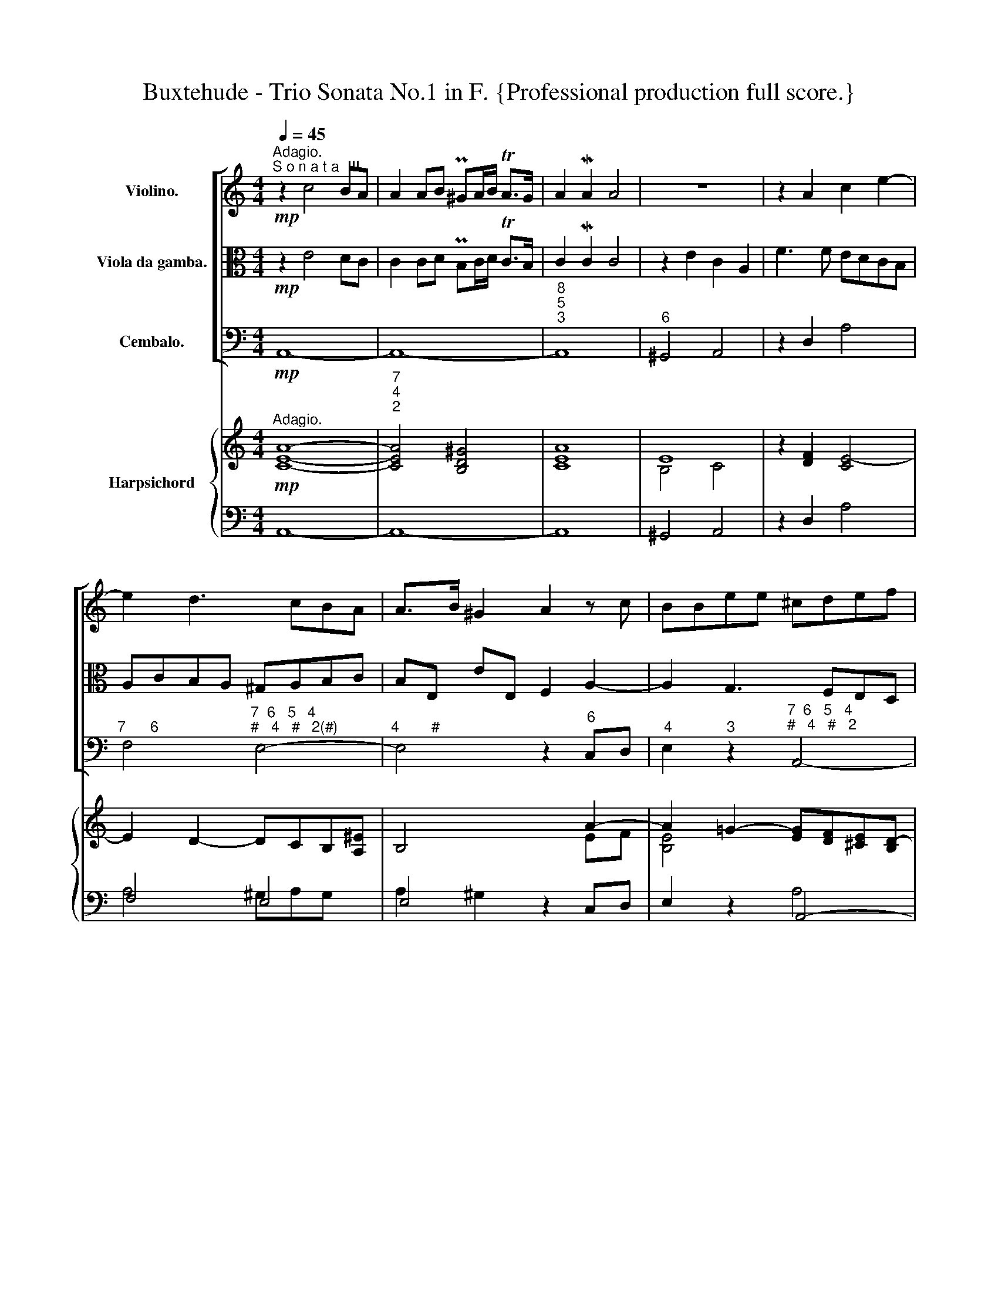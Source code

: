 X:1
T:Buxtehude - Trio Sonata No.1 in F. {Professional production full score.}
%%score [ 1 2 3 ] { ( 4 6 8 ) | ( 5 7 ) }
L:1/8
Q:1/4=45
M:4/4
K:C
V:1 treble nm="Violino."
V:2 alto nm="Viola da gamba."
V:3 bass nm="Cembalo."
V:4 treble nm="Harpsichord"
V:6 treble 
V:8 treble 
V:5 bass 
V:7 bass 
V:1
"^Adagio.""^S o n a t a  III."!mp! z2 c4 BA | A2 AB P^GA/B/ TA>G | A2 MA2 A4 | z8 | z2 A2 c2 e2- | %5
 e2 d3 cBA | A>B ^G2 A2 z c | BBee ^cdef | eAag fe d2- | decc BcBA | AG G3 G^FE | ^D2 EB ABAG | %12
 GA ^FE F3 F | E2 e2 c2 A2 | f3 f edcB | AcBA ^GABc | BE e2 f2 a2- | a2 g3 fed | d>e M^c2 d2 z f | %19
 M^G2 A4 G^F | ^GB MA>G !fermata!A4 ||!f!"^Allegro." z[Q:1/4=110] aaa/^g/ a/A/a/g/ a/A/a/g/ | %22
 a/A/c/d/ e/f/d/e/ c/d/c/B/ c/d/e/f/ | g/f/e/f/ g/a/g/e/ f/e/d/e/ f/g/f/d/ | %24
 e/c'/e/c'/ d/b/c/a/ B/g/A/^f/ G/e/^F/^d/ | e/E/ z z g/^f/ gg/b/ gg/f/ | %26
 gb/a/ gc' b/c'/b/a/ b3/2a/4g/4 | ^fg/a/ b/c'/b/g/ ef/g/ a/b/a/f/ | %28
 d/e/c/d/ B/c/A/B/ c/e/f/d/ e/f/d/e/ | c/f/e/d/ e/g/c/d/ e/A/e/G/ A/a/d/f/ | ec z2 z4 | %31
 z/ d/e/f/ g/a/g/e/ cd/e/ f/g/f/d/ | B/G/B/c/ d/e/c/d/ B z z2 | z eee/^d/ e/E/e/d/ e/E/e/d/ | %34
 e/E/G/A/ B/c/A/B/ G/A/G/^F/ G/A/B/c/ | d/c/B/c/ d/e/d/B/ c/B/A/B/ c/d/c/A/ | %36
 B/g/A/f/ G/e/F/d/ E/c/D/B/ C/A/B,/^G/ | A/A,/ z z c/B/ cc/e/ cc/B/ | %38
 ce/d/ cf e/f/e/d/ e3/2d/4c/4 | Bc/d/ e/f/e/c/ AB/c/ d/e/d/B/ | %40
 G/A/G/A/ ^F/G/E/F/ G/B/c/A/ B/c/A/B/ | G/b/g/a/ b/a/g/b/ e2 z2 | z/ g/e/f/ g/f/e/g/ c2 z2 | %43
 z/ e/c/d/ e/d/c/e/ A2 z2 | z/ c'/a/_b/ c'/b/a/c'/ fg/a/ Me>d | c2 z e/d/ ee/g/ ee/d/ | ec z2 z4 | %47
 z ggg/^f/ g/G/g/f/ g/G/g/f/ | g/G/B/c/ d/e/c/d/ B/d/B/c/ d/c/B/d/ | %49
 G/B/G/A/ B/A/G/B/ E/g/e/f/ g/f/e/g/ | c/e/c/d/ e/d/c/e/ A2 z2 | z aaa/^g/ a/A/a/g/ a/A/a/g/ | %52
 a/A/c/d/ e/f/d/e/ c/d/c/B/ c/d/e/f/ | g/f/e/f/ g/a/g/e/ f/e/d/e/ f/g/f/d/ | %54
 e/c'/e/c'/ d/b/c/a/ B/g/A/^f/ G/e/^F/^d/ | e/E/ z z G/^F/ GG/B/ GG/F/ | %56
 GB/A/ Gc B/d/B/c/ d/c/B/d/ | G/g/e/f/ g/f/e/g/ c/e/c/d/ e/d/c/e/ | %58
 A/c'/a/_b/ c'/b/a/c'/ f/g/f/e/ d/e/d/c/ | B/c/d/e/ c/e/d/c/ Mc3 B/A/ | A2 z c/B/ cc/e/ cc/B/ | %61
 ce/d/ cf ec/B/ Ad | c^G AB[Q:1/4=100] cB/A/[Q:1/4=90] A>G | !breath!!fermata!A8[Q:1/4=40] || %64
[Q:1/4=40]!mp!"^Lento." z AcA d2 Pef | c3 d (_BA) (Bc) | A6 PA2 | (dc_BA) (GE)[Q:1/4=35] z c | %68
 TG3 A/_B/ A2 z a | g2 z2 z edc | dBef dc d2- | decB c4 | cedc BG c2- | c2 MB2 c4 | z AcA d2 Pef | %75
 c3 d (_BA) (Bc) | A6 d2- | d2 c4 _B2- | B2 A4 G2- | G2 Ff (Med) c2- | cBcd edTc>[Q:1/4=80]B || %81
[M:3/4][Q:1/4=160]!f!"^Vivace." cdcB A2 | c2 MB3 A | ^G2 E2 z2 | z aec Aa | gfgaga | fefgfg | %87
 efefef | dcdede | cdcdcd | BABcBc | Aaefga | g2 z2 c'2- | c'3 c' Pb2- | b3 b Pa2- | a3 a Pg2- | %96
 g3 g P^f2- | f3 ^f e2- | e3 e M^d2 | e4 z2 | cdefec | g4 z2 | efgage | a4 z2 | z gdB Gg | fefgfg | %106
 edefef | dedede | cBcdcd | BcBcBc | AGABAB | GgdBGg | f3 d f2 | eaec Aa | g3 e g2- | gafagf | %116
 e2 z2 a2- | a3 a g2- | g3 g f2- | f3 f e2- | e3 e d2- | d3 d c2- | c3 c MB2 | c4 z2 | ABcdcA | %125
 d4 z2 | BcdedB | e4 z2 | cdefec | g2 ^f3 e | ^d2 B2 z2 | z eBGEe | dcdede | cBcdcd | BcBcBc | %135
 AGABAB | GAGAGA | ^FEFGFG | EeBcde | c2 z2 f2- | f3 f e2- | e3 e d2- | d3 d c2- | c3 c B2- | %144
 B3 B A2- | A3 A M^G2 | A3 B Pc2 | B2 MB3 A | AaecAa | g2 z2 z2 | z gdBGg | e2 z2 z2 | z eBGEe | %153
 c2 z2 z2 | z cGECc | BbgdBb | egag M^f2 | gGBcde | cBAcBA | B3 G B2 | c2 z2 d2 | GcGECc | %162
 _BABcBc | A3 F A2 | G4 z2 | z gdBGg | fefgfg | e3 c e2 | f2 z2 g2 | c3 cde | fgfedc | BeB^GEe | %172
 dcdede | c3 A c2 | B2 E2 e2- | e2 d2 a2 | g2 c2 g2 | f2 B2 f2 | e2 A2 e2 | d2 ^G2 Md2 | caecAa | %181
 gfgaga | fefgfg | efefef | dcdede | c2 cBcd |[Q:1/4=100] e3 A[Q:1/4=80] MB2 | %187
 !breath!!fermata!^G6 ||[M:4/4]"^Largo."[Q:1/4=40] z8 | z4 z2!mp! ee | (^dd=dd) (^cc=cc) | %191
 (BBB^c) (^AABB) | (^AA=AA) (^GG=GG) | ^FFBB EEAA | (^DDEE) (EE^FF) | (GG^GG) (_AA=AA) | %196
 AA[Q:1/4=35]BB[Q:1/4=30] cd/e/ Td>c | !fermata!B8 ||"^Presto."[Q:1/4=110]!f! z4 z G c/d/B/c/ | %199
 AGAc BcdB | egfe dc f/g/e/f/ | dcdf Me>f ge | a_bag fed>c | B2 z c B2 z c | B2 z e fede | %205
 fede fdMc>B | A/a/g/f/ e/a/g/a/ fgaf | d/g/f/e/ d/g/f/g/ ef ge | c/a/g/a/ f/g/e/f/ d/D/E/F/ GF | %209
 E/g/f/g/ e/f/d/e/ c/c'/b/c'/ a/b/g/a/ | ^f z z2 z d g/a/f/g/ | edeg ^fgaf | b z z2 z G c/d/B/c/ | %213
 A/d/c/B/ A/d/c/d/ BcdB | e/g/f/g/ e/f/d/e/ c/d/B/c/ A/B/c | ^F2 z G F2 z G | ^F2 z B cBAB | %217
 cBAB cA MG>^F | E/e/d/c/ B/e/d/e/ cdec | A/d/c/B/ A/d/c/d/ Bc dB | G/e/d/e/ c/d/B/c/ A/A/B/c/ dc | %221
 Bd g/a/f/g/ e/f/d/e/ c/d/B/c/ | A/B/G/A/ B/c/A/B/ G/g/=f/e/ d/g/f/g/ | e z z2 z c f/g/e/f/ | %224
 d2 z e d2 z e | d2 z e dcBc | dcBc cc Mc>B | c/c'/_b/a/ g/c'/b/c'/ ab c'b | %228
 a/c'/_b/c'/ a/b/g/a/ f/g/e/f/ d/e/f | B2 z c B2 z c | B2 z e fede | fede fdMc>B | %232
 A/a/g/f/ e/g/f/e/ f/d/c/B/ A/c/B/A/ | ^G z z2 A z z2 | B z z2 c z z e | ^GE e/e/c/c/ BG e/e/c/c/ | %236
 B^G A/A/c/c/ B/B/d/d/ c/c/e/e/ | ^G/G/B/B/ E/E/e/e/ cd ec | Bc BA dc ed | %239
[Q:1/4=100] c/d/B/c/[Q:1/4=90] d/e/c/d/ BB[Q:1/4=80] MB>A || %240
[Q:1/4=40]"^Lento." A2 z a"_dim." ^g2 =g2 | ^f2 =f2 e2 _e2- | e2 =d4 c2- | c2 _B4 A2 | %244
 P^G2 A2-[Q:1/4=30] A2 M^G2 |!mp! !fermata!A8 |] %246
V:2
!mp! z2 E4 DC | C2 CD PB,C/D/ TC>B, | C2 MC2 C4 | z2 E2 C2 A,2 | F3 F EDCB, | A,CB,A, ^G,A,B,C | %6
 B,E, EE, F,2 A,2- | A,2 G,3 F,E,D, | D,>E, M^C,2 D,2 z F, | E,E,A,A, ^G,A,B,C | B,E, ED CB, A,2- | %11
 A,B, G,G ^FGFE | E^F ^D^C D3 D | E4 z4 | z2 A,2 C2 E2- | E2 D3 CB,A, | A,>B, M^G,2 A,2 z C | %17
 B,B,EE ^CDEF | EA, AG FE D2- | DECC C2 B,A, | B,D ^C>B, !breath!!fermata!A,4 ||!f! z8 | z8 | z8 | %24
 z8 |!f! z EEE/^D/ E/E,/E/D/ E/E,/E/D/ | E/E,/G,/A,/ B,/C/A,/B,/ G,/A,/G,/^F,/ G,/A,/B,/C/ | %27
 D/C/B,/C/ D/E/D/B,/ C/B,/A,/B,/ C/D/C/A,/ | %28
 B,/G/A,/F/ G,/E/F,/D/[K:bass] E,/C/D,/B,/ C,/A,/B,,/^G,/ | %29
 A,/A,,/ z[K:alto] z C/B,/ CC/E/ CC/B,/ | CE/D/ CF E/F/E/D/ E3/2D/4C/4 | %31
 B,C/D/ E/F/E/C/ A,B,/C/ D/E/D/B,/ | G,/B,/G,/A,/ ^F,/G,/E,/F,/ G,/B,/C/A,/ B,/C/A,/B,/ | %33
 G,E, z G/^F/ GG/B/ GG/F/ | GB/A/ Gc B/c/B/A/ BA/G/ | ^FG/A/ B/c/B/G/ EF/G/ A/B/A/F/ | %36
 D/E/C/D/ B,/C/A,/B,/ C/[K:bass] E,/F,/D,/ E,/C,/D,/E,/ | %37
 A,,A, A,A,/^G,/ A,/A,,/A,/G,/ A,/A,,/A,/G,/ | %38
 A,/A,,/C,/D,/ E,/F,/D,/E,/ C,/D,/C,/B,,/ C,/D,/E,/F,/ | %39
 G,/F,/E,/F,/ G,/A,/G,/E,/ F,/E,/D,/E,/ F,/G,/F,/D,/ | %40
 E,/C/E,/C/ D,/B,/C,/A,/ B,,/G,/A,,/^F,/ G,,/E,/^F,,/^D,/ | %41
 E,/E,,/ z z2 z/ G,/E,/F,/ G,/F,/E,/G,/ | C,2 z2 z/ E,/C,/D,/ E,/D,/C,/E,/ | %43
 A,,2 z2 z/ C,/A,,/_B,,/ C,/B,,/A,,/C,/ | F,,/A,/F,/G,/ A,/G,/F,/A,/ D,E,/F,/ G,G,, | %45
 C,CCC/B,/ C/C,/C/B,/ C/C,/C/B,/ | C/C,/E,/F,/ G,/A,/F,/G,/ E,/F,/E,/D,/ E,/C,/B,,/A,,/ | %47
 G,,2 z B,/A,/ B,B,/D/ B,B,/A,/ | B,G, ^F,D, G,G,,/A,,/ B,,/A,,/G,,/B,,/ | %49
 E,,2 z2 z/ E,/C,/D,/ E,/D,/C,/E,/ | A,,2 z2[K:alto] z/ C/A,/_B,/ C/B,/A,/C/ | %51
 F,F,/G,/ A,C/B,/ CC/E/ CC/B,/ | CE/D/ CF E/F/E/D/ E3/2D/4C/4 | B,C/D/ E/F/E/C/ A,B,/C/ D/E/D/B,/ | %54
 G,G/A/ B/G/E/^F/ G/[K:bass]B,/C/A,/ B,B,, | z E,E,E,/^D,/ E,/E,,/E,/D,/ E,/E,,/E,/D,/ | %56
 E,/E,,/G,,/A,,/ B,,/C,/A,,/B,,/ G,,2 z2 | z/ E,/C,/D,/ E,/D,/C,/E,/ A,,2 z2 | %58
 z/ A,/F,/G,/ A,/G,/F,/A,/ D,/E,/D,/C,/ B,,/C,/B,,/A,,/ | ^G,,>G,, A,,/C,/F,,/A,,/ E,,D,, E,,2 | %60
 A,,A, A,A,/^G,/ A,/A,,/A,/G,/ A,/A,,/A,/G,/ | %61
 A,/A,,/C,/D,/ E,/F,/D,/E,/ C,/D,/E,/C,/ F,/E,/F,/D,/ | E,[K:alto]E/D/ CF ED/C/ B,>B, | %63
{!fermata!x} .!fermata!A,8 ||!mp! z4 z AGF | GEA_B (GF) G2- | GGMFE F4 | FAGF EC F2- | F2 PE2 F4 | %69
 z E GE A2 PBc | G3 A FEFG | E6 ME2 | (AG)(FE) DB, z G | TD3 E/F/ EE,G,E, | A,4 z AGF | %75
 GEA_B GF G2- | GGMFE F3 F | E2 _E2 D3 D | ^C2 =C2 B,2 _B,2 | A,2 D2 ^G,2 A,2- | %80
 A,^G,A,B, CB,TA,>^G, ||[M:3/4]!f! A,2 z2 z2 |[K:bass] A,2 D,3 F, | E,3 D,C,B,, | A,,4 z2 | %85
[K:alto] z6 | z6 | z6 | z6 | z6 | z6 | z6 | z EB,G,E,E | DCDEDE | CB,CDCD | B,CB,CB,C | %96
 A,G,A,B,A,B, | G,A,G,A,G,A, | ^F,E,F,G,F,G, | E,^F,G,A,G,E, | A,4 z2 | G,A,B,CB,G, | C4 z2 | %103
 A,B,CDCA, | B,2 z2 E2- | E3 E D2- | D3 D C2- | C3 C B,2- | B,3 B, A,2- | A,3 A, G,2- | %110
 G,3 G, ^F,2 | G,4 z2 | z DA,F,D,D | C3 A, C2 | B,EB,G,E,E- | EF D4 |[K:bass] z CG,E,C,C | %117
 _B,A,B,CB,C | A,G,A,_B,A,B, | G,A,G,A,G,A, | F,E,F,G,F,G, | E,F,E,F,E,F, | D,C,D,E,D,E, | %123
 C,D,E,F,E,C, | F,4 z2 | D,E,F,G,F,D, | G,4 z2 | E,F,G,A,G,E, | A,4 z2 |[K:alto] E2 A,3 C | %130
 B,3 A,G,^F, | E,2 z2 c2- | c3 c B2- | B3 B A2- | A3 A G2- | G3 G ^F2- | F3 ^F E2- | E3 E M^D2 | %138
 E4 z2 |[K:bass] z A,E,C,A,,A, | G,F,G,A,G,A, | F,E,F,G,F,G, | E,F,E,F,E,F, | D,C,D,E,D,E, | %144
 C,D,C,D,C,D, | B,,A,,B,,C,B,,C, | A,,B,,C,D,E,A,, | D,F,E,D, E,E,, | A,,4 z2 | z EB,G,E,E | %150
 D2 z2 z2 | z CG,E,C,C | B,2 z2 z2 | z A,E,C,A,,A, | G,2 z2 z2 | z G,D,B,,G,,G, | %156
 C,2[K:alto] EDCD | B,2 G,A,B,C | A,G, MG,3 ^F, | G,GDB,G,G | FEFGFG | E3 C E2 | F2 z2 G2 | %163
 CFCA,F,F | EDEFEF | D3 D B,2 | C2 z2 D2 | G,[K:bass] CG,E,C,C | _B,A,B,CB,C | A,_B,A,G,F,E, | %170
 D,E,D,C,B,,A,, | E,6 | z6 |[K:alto] z AECA,A | GFGAGA | FEFGFG | EFEFEF | DCDEDE | CDCDCD | %179
 B,A,B,CB,C | A,2 z2 F2- | F3 F E2- | E3 E D2- | D3 D C2- | C3 C B,2- | B,2 A,^G,A,B, | C2 MD3 D | %187
 !fermata!E6 ||[M:4/4] z4 z2!mp! BB | _BBAA ^GG=GG | !^!^F8- | F(^FEE) (EE^DD) | (EE^FF) (B,B,EE) | %193
 (^DD=DD) (^CC=CC) | (B,B,B,B,) (CC^CC) | (DDDD) (_EE=EE) | (^FFPGG) AB/c/ MA2 | !fermata!G8 || %198
!f! z D G/A/F/G/ EDEG | ^FGMG>F G2 z2 | z G, C/D/_B,/C/ A,G,A,C | B,CTC>B, CC/D/ MC>_B, | %202
 A, z z C DC=B,>A, | ^G,2 z A, G,2 z A, | ^G,2 z C B,G,A,C | B,^G,A,A, A,A,MA,>G, | %206
 A, z z2 z/ D/C/_B,/ A,/D/C/D/ | B,CDB, G,/C/_B,/A,/ G,/C/B,/C/ | A,2 B,C B,2 B,/G,/A,/B,/ | %209
 C z z2 z/ E/D/E/ C/D/B,/C/ | A,A, D/E/C/D/ B,A,B,D | ^CDMD>C D2 z2 | z D G/A/F/G/ EDEG | %213
 ^FGAF z/ G/F/E/ D/G/F/G/ | E z z G AG ^F>E | ^D2 z E D2 z E | ^D2 z G ^FDEG | ^F^DEE EEME>D | %218
 E2 z2 z/ A/G/F/ E/A/G/A/ | ^FG AF D/G/=F/E/ D/G/F/G/ | E2 ^FG F2- F/D/E/F/ | %221
 G/[K:bass]G,/F,/G,/ E,/F,/D,/E,/ C,/D,/B,,/C,/ A,,/B,,/G,, | D,E, C,D, G,, z z2 | %223
[K:alto] z G, C/D/_B,/C/ A,G, A,C | B,2 z C B,2 z C | B,2 z G AGFG | AGFG AF E>D | %227
 EF GE C/F/E/D/ C/D/E/E/ | F2 z C DC B,>A, | ^G,2 z A, G,2 z A, | ^G,2 z C B,G, A,C | %231
 B,^G,A,A, A,A,MA,>G, |[K:bass] A,/A,,/B,, C,A,, D,E, F,D, | %233
 E,/E/D/C/ B,/D/C/B,/ C/D/C/B,/ A,/C/B,/A,/ | ^G,/A,/B,/C/ B,/D/C/B,/ A,/A,/=G,/F,/ E,/D,/C,/A,,/ | %235
 E,2 z A,, E,2 z A,, | E,E CA, ^G,E, A,C, | E,D, C,^G,, A,,/A,/=G,/F,/ E,/A,/G,/A,/ | %238
 F,/G,/E,/F,/ D,/E,/C,/D,/ B,,/C,/A,,/B,,/ G,,/A,,/F,,/G,,/ | E,,[K:alto] ^G AA AA MA>^G || %240
 A2 z2 z4 | z8 | z2"_dim." A2 ^G2 P=G2 | ^F2 P=F2 E4 | D2 C2 B,4 |!mp! !fermata!^C8 |] %246
V:3
!mp! A,,8- |"_7\n4\n2" A,,8- |"^8\n5\n3" A,,8 |"^6" ^G,,4 A,,4 | z2 D,2 A,4 | %5
"^7      6" F,4"^7  6   5   4\n#   4   #   2(#)" E,4- |"^4        #" E,4 z2"^6" C,D, | %7
"^4" E,2"^3" z2"^7  6   5   4\n#   4   #   2" A,,4- |"^4         #" A,,4 z2"^6  5" B,,2 | %9
"^9      8\n       6" C,3 D,"^5  6   5   4\n#   4       2#" E,4 | %10
"^4" E,2"^3" E,,2"^7" A,,2"^6#" C,2 | %11
"^7#      6      5   6  (5)   6\n        4      (7)  4  (7)   4" B,,8- | %12
"^6      5\n4      #" B,,6 A,,2 | ^G,,4 A,,4 |[K:alto] z2"^6" A,2"^6" C2"^6 5" E2- | %15
"^6\n4" E2"^6  5" D2-"^4#\n2" D"^(6)"C"^6#"B,A,- |"^2" A,2"^8" ^G,2"^6" A,3"^6" C | %17
"^7" B,2 E2"^6\n5" ^C3 D |[K:bass]"^4" A,2"^#" A,,2 z2 D,2 | %19
"^#6" B,,2 A,,2"^6   5   4\n4   3   2#\n     #" E,4 |"^5\n#" E,4"^#" !fermata!A,,4 ||!f! z8 | %22
 z A,/B,/"^6" C"^6#"B, A,A,, A,G,/F,/ |"^6" E,C,"^6" E,2"^7" D,2-"^6" D,G, | %24
 C,2 G,,A,, E,"^6#"A,"^6\n4" B,"^5#\n#"B,, | E, z E,, z E, z E,, z | %26
 E,"^6"G,"^6"B,"^6#"A,"^6" G,>^F, G,>A, | B, z z G, A, z z ^F, | %28
 G,"^6"A,"^6"G,"^6"F,"^6" E,"^6"D,"^6"C,"^6#"B,, | A,,B,,C,A,, z"^6" E,,"^5"F,,G,, | %30
 C,,C,/B,,/ A,,D, C,C/B,/ C^F, | G, z"^6" E, z F, z"^6" D, z | E, z"^6" ^F, z G,A, G,F, | %33
 E, z C, z"^6" G,, z"^4    #" B,, z | E,, z z A,, E,E,,- E,,/^F,,/"^6"G,,/A,,/ | %35
 B,, z G,, z A,, z"^5" ^F,, z | G,, z z2 z4 | A,, z A, z A,, z A, z | %38
 A,,"^6"C,"^6" E,"^6"D, C,>B,, C,>D, | E, z z C, D, z z"^5" B,, | %40
 C,"^6"E,"^6\n#" D,"^6"C,"^6" B,,"^6#"A,,"^6" G,,"^6#"^F,, | E,,2 z2 z E,E,C, | C2 z2 z C,C,A,, | %43
 A,2 z2 z"^(6)" A,,A,,F,, | F,>G, A,F, D,"^6"E,/F,/"^6\n4" G,"^5\n3"G,, | %45
 C, z A,, z"^6" E,, z"^6    5\n4    3" G,, z | C,,C,/D,/"^6" E,"^6#"D, C,C,, C,B,,/A,,/ | %47
 G,, z G, z G,, z G, z | G,,G,"^6" ^F,D, G,G,,"^6" B,,G,, | E,,E, G,E, C,C, E,C, | %50
 A,,A, CA, F,F, A,F, | D, z F, z"^(6)" C, z"^4" E,"^#" z | A,, z z D, A,A,,3/2 B,,/C,/D,/ | %53
 E,2 z C, D,2 z"^5" B,, | C,2 G,,A,, E,"^6#"A,"^6\n4" B,"^5\n#"B,, | E,, z E, z E,, z E, z | %56
 E,,G,,"^6" B,,"^6#"A,, G,,G, B,G, |"^(6)" E,C, E,C, A,,A, CA, | F,F, A,F, D,>C, B,,>A,, | %59
"^6       5" ^G,,2 A,,"^6"F,,"^6\n4" E,,"^7\n5"D,,"^6       #\n4" E,,2 | A,, z A, z A,, z A, z | %61
 A,,C,"^6" E,"^6"D, C,"^6"E, F,"^6\n5"D, | %62
"^6     5\n4     #" E,2-"^6\n4" E,"^8\n6"D,"^6" C,"^65"D,"^4#" PE,2 |"_#" !fermata!A,,8 || %64
!mp! F,,4 z"^6" F,"^6"ME,"^6"D, |"^6" E,"^5"C,"_6\n4" F,2-"^4\n\n2" F,2"^5\n\n3" E,2 | %66
"^9" F,4-"^8" F,E,D,C, |"^5         6   5\n3" _B,,4-"^6\n4" B,,2 z"^6" A,, | %68
"^6\n5" _B,,"^7"G,,C,C,, F,,F, A,F, | C4 z"^6" C"^6"B,"^6#"A, |"^6" B,G, C2-"^2" C2 B,2 | %71
"^9" C4-"^8" C_B,A,G, |"^5       6   5" F,4"^6\n4" F,2 z"^6" E, | %73
"^6\n5" F,"^7"D, G,G,, z C,"^6"E,C, | F,4 z"^6" F,"^6"E,"^6"D, | %75
"^6" E,C, F,2-"^4(\n\n)\n2" F,2 ME,2 |"^9" F,2 MD,2 DC _B,A, | %77
"^6\n5\n" G,2"^5" PA,2"^9" _B,A,"^"G,F, |"^6\n5" E,2"^5" ^F,2"^9" G,2"^7" ^C,2 | %79
"^4     3" D,4-"^9 8\n4#" D,2"^7\n5" ^D,2 |"^6                5\n4                #" E,8 || %81
[M:3/4] z2!f! A,,B,,"^6" C,2 | A,,2"^6  5" D,4 |"^#" E,4 z2 | A,,4[K:alto] A,2 |"^6" E6 | %86
"^7             6" D6- |"^6\n4\n(2)" D4"^6" C2- |"^6\n4\n(2)" C4"^8\n6" B,2- | %89
"^6\n4\n(2)" B,4"^8\n6" A,2- |"^4\n2" A,4"^5\n3" ^G,2 | A,4[K:bass] A,,2 | E,4[K:alto]"^6" E2 | %93
"^7            6" D6 |"^7            6" C6 |"^7            6" B,6 |"^7            6#" A,6 | %97
"^7     6" G,6 |"^7            6#" ^F,6 | E,4 z2 | A,6 | G,6 | C4 z2 |"^6              5" ^F,6 | %104
 G,4 C2 |"^6\n5" A,4"^5\n3" B,2 |"^9" C4 A,2 |"^6\n5" ^F,4 G,2 |"^6\n5" E,4 ^F,2 | %109
"^9" G,4[K:bass] E,2 |"^6\n5" C,4"^#" D,2 | G,,4 z2 | D,4 z2 | A,,4 z2 | E,4 z2 | %115
"^7" A,,2"^5 " B,,4 | C,2 z2"^5 " ^F,,2 |"^9\n" G,,4"^8\n" G,,2 |"^4" D,4"^3" D,2 | %119
"^6\n5" B,,4 C,2 |"^6\n5" A,,4 B,,2 |"^9" C,4"^6" E,,2 |"^6\n5" F,,4 G,,2 | C,,4 C,2 | F,4 z2 | %125
 D,4 z2 | G,4 z2 | E,4 z2 | A,4 z2 | E2"^6#" A,4 |"^#" B,4 z2 | E,4 A,2 |"^6\n5" ^F,4 G,2 | %133
"^6\n5" E,4 ^F,2 |"^9" G,4 D,2 |"^6\n5" ^C,4"^#" D,2 |"^6\n5" B,,4 C,2 |"^6(#)\n5" A,,4"^#" B,,2 | %138
"^#" E,4 E,,2 | A,,2 z2"^(6)" A,2 |"^7              6\n                " G,6 | %141
"^7              6" F,6 |"^7              6" E,6 |"^7              6" D,6 | %144
"^7              6" C,6 |"^7               6#" B,,6 | A,,6 |"^6\n5" D,,2"^#" E,,4 | A,,4 z2 | %149
 E,4 z2 |"^6" B,,4 z2 | C,4 z2 |"^6" G,,4 z2 | A,,4 z2 |"^6" E,,4 z2 | G,,6 | %156
 z2"^(6)" C,B,,"^6#" A,,2 | E,4"^6" B,,2 |"^6" C,2"^4           #" D,4 | G,,6 | %160
"^6" A,,4"^5" B,,2 | C,6 |"^6" D,4 E,2 | F,6 | C4 C,2 |"^6" B,,4 E,2 |"^6" A,,4 B,,2 | C,6 | %168
"^6" D,4 E,2 | F,3 E, D,2- | D,3"^6" C,"^6#"B,,A,, |"^#" E,6 |"^6" ^F,4"^5" ^G,2 | A,6 | %174
[K:alto] E4 z2 |"^7      6" F4 z2 |"^7       6" E4 z2 |"^7      6" D4 z2 |"^7      6" C4 z2 | %179
"^7     6#" B,4 z2 | A,2 z2 D2 |"^6\n5" B,4 ^C2 |"^9" D2"^6\n5" A,2 B,2 |"^9" C2"^6\n5" ^G,2 A,2 | %184
"^9" B,2"^6\n5" ^F,2 ^G,2 |"^9           8" A,6 |[K:bass] A,,2"^6" F,,4 | !fermata!E,,6 || %188
[M:4/4] z2!mp! E,2"^6" ^D,2"^6" =D,2 |"^6" _D,2"^6" =C,2"^6" B,,2"_" E,,2 | %190
"^#" B,,2"_" B,2"^6\n#" ^A,2"^6\n3" =A,2 |"^7" ^G,2"^6" =G,2"^7\n#" ^F,2"^#" B,,2 | %192
"^6" ^C,2"^5" ^D,2"^#" E,2"_" E,2 |"^#" B,2"^" B,2"^4\n2#" B,2"^6#\n" A,2- | %194
"^4#\n2" A,2"^6" P^G,2 A,2"^6\n#" A,,2 |"^6" _B,,2"^6#" =B,,2"^6" C,2"^6\n3" ^C,2 | %196
"^#" PD,2 G,,2-"^4\n2" G,,2"^6    5" P^F,,2 | !fermata!G,,8 ||!f! G,F,E,D, C,B,,A,,G,, | %199
"^#" D,E,"^6\n5"C,"^#"D, G,,A,,"^6"B,,G,, | C,"^6"_B,,"^6"A,,"^6\n"G,,"^6" F,,"^6"E,,"^6#"D,,C,, | %201
 G,,A,,"^6\n5"F,,G,, C,,C,"^6"E,C, | F,"^"G,F,E, D,E,"^6\n4"F,"^6 5"D, | %203
"^#" E,D,"^6"C,A,,"^#" E,D,"^6"C,A,, |"^#" E,E,,E,"^6"C,"^6" D,"^(6)"E,"^6"F,"^6"C, | %205
"^6" D,"^#"E,"^6"F,"^6"C, D,"^7"B,,"^6\n4" E,"^#"E,, | A,,B,,"^6"C,A,, D,E,"^6"F,D, | %207
 G,"^6"A,,"^(6)"B,,G,, C,D,"^6" E,C, | F,E,"^6"D,C, G,F,E,D, | C,D,C,B,, A,,B,,C,A,, | %210
"^#" D,C,B,,A,, G,,^F,,E,,"^#"D,, |"^#" A,,B,,"^6\n5"G,,"^#"A,,"^#" D,E,"^6"^F,D, | %212
 G,=F,E,"^6"D, C,B,,A,,G,, |"^#" D,E,"^6"^F,D, G,A,"^6"B,G, | CDCB, A,B,"^6\n4#"C"^6#5"A, | %215
"^#" B,A,"^6"G,E,"^#" B,A,"^6"G,E, |"^#" B,B,, B,G,"^6#" A,"^#"B,"^6"C"^6"G, | %217
"^6" A,"^#"B,"^6"C"^6"G,"^7" A,^F,"^6\n4" B,"^5\n3"B,, | E,^F, G,E, A,B, CA, | %219
 D"^6"E, ^F,D, G,A, B,G, | CB,"^6#"A,G,"^#" DCB,A, | G,=F, E,D, C,"^6#"B,, A,,=G,, | %222
"^#" D,E,"^7\n5" C,"^#"D, G,,A,, B,,G,, | C,_B,,"^6"A,,"^6\n"G,, F,,E,,D,,C,, | %224
 G,,G,"^6"E,C, G,F,"^6"E,C, | G,G,, G,"^6"E,"^6" F,"^6"E,"^6"D,"^6"E, | %226
"^6" F,"^6"E,"^6"D,"^6"E, F,"^7"D,"^6\n4" G,"^5\n3"G,, | C,D,"^6" E,C, F,"_\n(6)"G, A,"^"G, | %228
 F,"^"G, F,E, D,"^6"E,"^6\n4" F,"^6  5"D, |"^#" E,D,"^6"C,A,,"^#" E,D,"^6"C,A,, | %230
"^#" E,D,"^6"C,A,,"^6" D,"^#"E,"^6" F,"^6"C, | %231
"^6" D,"^#"E,"^6" F,"^6"C, D,"^7"B,,"^6\n4" E,"^5\n#"E,, | %232
 A,,"^(6)"B,, C,A,, D,"^(6)"E, F,"^(6)"D, |"^#" E, z z2"^6\n4" E, z z2 | %234
"^5\n#" E, z z2"^6\n4" E, z z2 | z"^#" E,"^6"C,A,, z"^#" E,"^6"C,A,, | %236
"^#" E,2 z A,"^6" ^G,E,"^6" A,C, |"^#" E,D,"^6" C,"^6"^G,, A,,B,,"^6" C,A,, | %238
"^6" D,"^6"E,"^6" D,"^6"C,"^6" B,,"^6"A,,"^6" G,,"^6"F,, | %239
"^6        5\n#" E,,2"^6  5\n   3" F,,2"^6\n5" D,,2"^4     #" E,,2 || A,,2 z2 z4 | %241
 z2"^6""_dim." A,2"^6" ^G,2"^6" M=G,2 |"^(7)" ^F,2"^6" M=F,2"^7\n#" E,2"^(6)\n(3)" M_E,2 | %243
"^7       6\n\n#        " D,4"^7" ^C,2"^6" =C,2 |"^6#" B,,2 A,,2"^4       #" E,4 | %245
!mp! !fermata!A,,8 |] %246
V:4
"^Adagio."!mp! [CEA]8- | [CEA]4 [B,D^G]4 | [CEA]8 | E8 | z2 [DF]2 [CE-]4 | E2 D2- DCB,[A,^E] | %6
 B,4 x2 A2- | A2 =G2- [EG][DF][^CE][B,D-] | D2 ^C2 z2 GF | E3 F E3 [A,^DA] | A2 G2- G2 A2- | %11
 [^DA]2 [EG]2 [A,D^F][B,EG][A,DF][G,B,E] | [EG]2 [^D^F][^CE] [DF]2 x2 | x8 | z2 c4- cB | %15
 c2 BA ^GA[^GB][Ac] | B4 [CFA]3 [EA-] | [DA]2 [EG-]2 [EGB]3 [FA] | [EA]4 z2 [FA]2 | %19
 [D^G]2 [CA]2 A2 G^F | [E^G]4 !fermata![EA]4 ||!f!"^Allegro." z8 | z [Ec] [EA][^GB] [Ac]4 | %23
 c4- c2 B2 | [Ec]2 dc BA G=F | [EG] z [B,EG] z [B,EG] z [B,EG] z | GEGA B4 | %27
 [D^FB] z z [DGB] [CEc] z z [Ac] | Bfed cBA^G | [CA][DF] [CE]2 z cAB | [Ec]2- [Ec][FA] [Ec]3 c | %31
 [GB] z [CGc] z [CFA] z [B,FB] z | [B,EG] z [DAd] z [DGB]4 | [EGB] z [EGc] z [EB] z [^FB]2 | %34
 [EGB] z z [EAc] [EGB]4 | [D^FB] z [GBd] z [EAc] z [Ac] z | [DGB] z z2 z4 | %37
 [EAc] z [EAc] z [EAc] z [EAc] z | [Ac]e [EGc][FB] [EGc]4 | [EGB] z z [Gce] [FAd] z z [Fd] | %40
 c2 BA G^F [B,E][A,^D] | [G,E]2 z2 z [EGB][EGB][EGc] | [EGc]2 z2 z [EGc][EGc][EAc] | %43
 [EAc]2 z2 z [FAc][FAc][FAc] | [FAc]4 [FAd][EGc]- [EGc][DGB] | [EGc] z [EAc] z [CGc] z cB | %46
 [Gc]2- [Gc][FB] [EGc]2 [EG][EG]/[^FA]/ | [DGB] z [DGB] z [DGB] z [DGB] z | %48
 [DGB]2 [DAd]2 [DGB]2 GB | [EGB]4 [EGc]4 | [EAc]4 [FAc]4 | [FAd] z [FAc] z [EAe] z cB | %52
 [EAc] z z [FAd] [EAc]4 | [EGB]2 z [Gce] [FAd]2 z [Fd] | [Ec]2 dc BAG^F | %55
 [EG] z [B,EG] z [B,EG] z [B,EG] z | [B,EG-]2 G^F [B,G]2 GB | c4 [Ac]4 | [Ac]4 d4 | %59
 ed cd [Ac]2- [Ac][^GB] | [EAc] z [EAc] z [EAc] z [EAc] z | [EAc]2 [Gc][FB] c2- c[AB] | %62
 [Ac][^GB][Ac]B AB/A/ MAG | !fermata![^CEA]8 ||!mp!"^Lento." [FAc]4 z [Ad]M[Gc][FB] | %65
 cG A_B [DGB]2 [G-B]2 | A6 A2 | [F_B]2 d2 [CEG]2 z [CF] | G_B [CEG]2 [CFA]4 | G4 z [EA][GB][^Fc] | %70
 B2 G2 F2 d2- | d2 G2 c4 | c2 dc [DG=B]2 z [EGc] | [DAc]2 [DGB]2 z [Gc][Gc][Gc] | A4 z dcB | %75
 c3 d A4 | A4 A2 [_Bd]2- | [Bd]2 c4 _B2- | [GB]2 A4 G2- | G2 F2 [=B,E]2 C2 | C4 B,4 || %81
[M:3/4]!f!"^Vivace." C2 [EAc]2 [EAc]2 | [EAc]2 B2 A2 | [B,E^G]4 z2 | A4 [EAc]2 | [Gc-]6 | c4 B2- | %87
 [EGB]4 [EA-]2 | [DFA]4 [DG-]2 | [CEG]4 [CF]2 | D6 | C4 [EAc]2 | [EGB]4 [Gc-]2 | c2 A2 B2- | %94
 B2 ^G2 A2- | A2 ^F2 G2- | G2 E2 ^F2- | F2 ^D2 E2- | E2 ^C2 ^D2 | E4 z2 | [Ac]6 | [Bd]6 | %102
 [ce]4 z2 | d4 c2 | B4 [Gc-e-]2 | [Fce]4 [FBd-]2 | [EGd]4 [EA-c-]2 | [DAc]4 [DG-B-]2 | %108
 [CGB]4 [C^FA-]2 | [B,DA]4 [B,E-G-]2 | [EG]4 [D^F]2 | [B,DG]4 z2 | [DFA]4 z2 | [EAc]4 z2 | %114
 [EGB]4 z2 | [EGc]2 [DFd]4 | [EGc]2 z2 [CA-c]2 | [DA_B]4 [DG-B]2 | [DGA]4 [DF-A]2 | [DFG]4 [CEG]2 | %120
 [CEF]4 [D-F]2 | [DE]4 [CE]2 | [CD]4 [B,D]2 | C4 [CEG]2 | [CFA]4 z2 | [DF]4 z2 | [DG]4 z2 | %127
 [EGB]4 z2 | [EAc]4 z2 | [GB]2 [^Fc]4 | [^D^FB]4 z2 | [EGB]4 [EAc]2 | [Ac]4 [GB]2- | [GB]4 A2- | %134
 [DA]4 [EG]2- | [EG]4 [D^F]2- | [DF]4 [CE]2- | [CE]4 [B,^D]2 | [B,E]4 [B,E]2 | [CE]2 z2 [F-c]2 | %140
 [FB]4 _B2 | A6 | G6 | F6 | E6 | D6 | C6 | B,2 B,4 | C4 z2 | [B,EG]4 z2 | [DGd]4 z2 | [EGc]4 z2 | %152
 [EBe]4 z2 | [EAc]4 z2 | [CGc]4 z2 | [DGB]6 | z2 c4 | [GB]4 [DGd]2 | c[Gd] G2 ^F2 | B6 | c4 d2 | %161
 [Ec]6 | _B4 B2 | A6 | G6 | G6 | F6 | E4 G2 | _B4 B2 | A6- | A3 A^GA | ^G6 | A4 B2 | E4 c2 | %174
 B4 e2- | (e2 d2) z2 | (d2 c2) z2 | (c2 B2) z2 | (B2 A2) z2 | (A2 ^G2) z2 | A2 z2 f2- | f4 e2- | %182
 e4 d2- | d4 c2- | c4 B2- | B4 A2 | [CEA]2 [A,DA]2 [A,D]2 | !fermata!E6 || %188
[M:4/4]"^Largo." z2!mp! B2 B4 | _B2 A2 ^G2 =G2 | ^F2 =d2 ^c2 =c2 | B2 B2 ^A2 [^DB]2 | %192
 [E^A]2 [^F=A]2 ^G2 =G2 | F4 E4 | ^D2 E4 ^F2 | G2 ^G2 _A2 P=A2 | A2 B2 c2 Mdc | %197
 !breath!!fermata![DGB]8 ||"^Presto."!f! B4 [Ec]3 [GB] | AG A2 B2 dB | [Ec][DG][CF][_B,E] DC=B,C | %201
 B, C2 B, x2 G2 | [FA]4 [FA]2 B>A | [B,E^G]2 [CEA]2 [B,EG]2 [CEA]2 | %204
 [B,E^G]3 [EA] [FB][=Gc][Ad][Ac] | B^G A2- A2- [CA][B,^G] | A2 A2 A4 | BF G2 EFGE | A2 Bc B4 | %209
 [EGc]4 [EAc]4 | [D^FA]4 [DGB]3 [DFd] | ^c d2 ^c [Ad]2 d2 | B3 B c4 | A2 d2 B2 d2 | e4 cB Ac | %215
 [^DB]2 [EGB]2 [D^FB]2 [EGB]2 | [^D^FB]3 [GB] [Fc][DB][EA][GB] | %217
 [^Fc][^DB][EA][EG-B] [Gc][Ac] [GB]B | GAB [GBe] [EAc]4 | Ac d2 B2 d2 | e2 cB A4 | B4 edcB | %222
 AG- AA B4 | c3 _B A3 [EGc] | [DGB]2 [EGc]2 [DGB]2 [EGc]2 | [DGB]3 [Gc] [Ad][Gc][FB][Gc] | %226
 [Ad][Gc][FB][EGc] c2- cB | [Gc]3 [Gc] [CFA][EG] [CF][EG] | [FA]EFG Fc=B-B/A/ | %229
 [E^G]2 [EAc]2 [EGB]2 [EAc]2 | [E^GB]2 [EAc]2 [FB][EG] Ac | B^G A2 A2- AG | [CA][D=G] EA FG AB | %233
 [E^G] z z2 [CEA] z z2 | [B,E^G] z z2 [CEA] z z2 | z ^GAc z GAc | c2 z f ^ec fA | ^G2 AB cFEA | %238
 BcBA df ed | e2 A2 [FA]2 A>=G ||"^Lento." A2 z2 z4 | z2"_dim." [CF]2 [B,E]2 [_B,_E-]2 | %242
 E2 DA ^G2 =G2 | ^F2 =F_B B2 A2 | P^G2 A4 MG2 |!mp! !fermata![^CA]8 |] %246
V:5
 A,,8- | A,,8- | A,,8 | ^G,,4 A,,4 | z2 D,2 A,4 | F,4 E,4 | E,4 z2 C,D, | E,2 z2 A,,4- | %8
 A,,4 z2 B,,2 | C,3 D, E,4 | E,2 E,,2 A,,2 C,2 | B,,8 | B,,6 A,,2 | ^G,,4 A,,4 | z2 A,2 x4 | x8 | %16
 A,2 ^G,2 A,3 C | B,2 E2 ^C3 D | A,2 A,,2 z2 D,2 | B,,2 A,,2 E,4 | B,4 ^C4 || z8 | %22
 z A,/B,/ CB, A,A,, A,G,/F,/ | E,C, E,2 D,2- D,G, | C,2 G,,A,, E,A, B,B,, | E, z E,, z E, z E,, z | %26
 E,G,B,A, G,>^F, G,>A, | B, z z G, A, z z ^F, | G,A,G,F, E,D,C,B,, | A,,B,,C,A,, z E,,F,,G,, | %30
 C,,C,/B,,/ A,,D, C,C/B,/ C^F, | G, z E, z F, z D, z | E, z ^F, z G,A, G,F, | %33
 E, z C, z G,, z B,, z | E,, z z A,, E,E,,- E,,/^F,,/G,,/A,,/ | B,, z G,, z A,, z ^F,, z | %36
 G,, z z2 z4 | A,, z A, z A,, z A, z | A,,C, E,D, C,>B,, C,>D, | E, z z C, D, z z B,, | %40
 C,E, D,C, B,,A,, G,,^F,, | E,,2 z2 z E,E,C, | C,2 z2 z C,C,A,, | A,2 z2 z A,,A,,F,, | %44
 F,>G, A,F, D,E,/F,/ G,G,, | C, z A,, z E,, z G,, z | C,,C,/D,/ E,D, C,C,, C,B,,/A,,/ | %47
 G,, z G, z G,, z G, z | G,,G, ^F,D, G,G,, B,,G,, | E,,E, G,E, C,C, E,C, | A,,A, CA, F,F, A,F, | %51
 D, z F, z C, z E, z | A,, z z D, A,A,,3/2 B,,/C,/D,/ | E,2 z C, D,2 z B,, | C,2 G,,A,, E,A,B,B,, | %55
 E,, z E, z E,, z E, z | E,,G,, B,,A,, G,,G, B,G, | E,C,E,C, A,,A, CA, | F,F,A,F, D,>C, B,,>A,, | %59
 ^G,,2 A,,F,, E,,D,, E,,2 | A,, z A, z A,, z A, z | A,,C, E,D, C,E, F,D, | E,2- E,D, C,D, PE,2 | %63
 !fermata!A,,8 || F,,4 z F,ME,D, | E,C, F,2- F,2 E,2 | F,4- F,E,D,C, | _B,,4- B,,2 z A,, | %68
 _B,,G,,C,C,, F,,F, A,F, | C4 z CB,A, | B,G, C2- C2 B,2 | C4- C_B,A,G, | F,4 F,2 z E, | %73
 F,D,G,G,, z C,E,C, | F,4 z F,E,D, | E,C, F,2- F,2 ME,2 | F,2 MD,2 DC_B,A, | G,2 PA,2 _B,A,G,F, | %78
 E,2 ^F,2 G,2 ^C,2 | D,4- D,2 ^D,2 | E,8 ||[M:3/4] A,2 x4 | A,,2 D,4 | E,4 z2 | A,,4 A,2 | E6 | %86
 D6- | D4 C2- | C4 B,2- | B,4 A,2- | B,6 | A,4 A,,2 | E,4 E2 | D6 | C6 | B,6 | A,6 | [G,B,]6 | %98
 [^F,A,]6 | [E,G,]4 z2 | A,6 | G,6 | C4 z2 | ^F,6 | G,4 C2 | A,4 B,2 | C4 A,2 | ^F,4 G,2 | %108
 E,4 ^F,2 | G,4 E,2 | C,4 D,2 | G,,4 z2 | D,4 z2 | A,,4 z2 | E,4 z2 | A,,2 B,,4 | C,2 z2 ^F,,2 | %117
 G,,4 G,,2 | D,4 D,2 | B,,4 C,2 | A,,4 B,,2 | C,4 E,,2 | F,,4 G,,2 | C,,4 C,2 | F,4 z2 | D,4 z2 | %126
 G,4 z2 | E,4 z2 | A,4 z2 | E2 A,4 | B,4 z2 | E,4 A,2 | ^F,4 G,2 | E,4 ^F,2 | G,4 D,2 | ^C,4 D,2 | %136
 B,,4 C,2 | A,,4 B,,2 | E,4 E,,2 | A,,2 z2 A,2 | G,6 | F,6 | E,6 | D,6 | C,6 | B,,6 | A,,6 | %147
 D,,2 E,,4 | [E,A,]4 z2 | E,4 z2 | B,,4 z2 | C,4 z2 | G,,4 z2 | A,,4 z2 | E,,4 z2 | G,,6 | %156
 z2 C,B,, A,,2 | E,4 B,,2 | C,2 D,4 | G,,6 | A,,4 B,,2 | C,6 | D,4 E,2 | F,6 | C4 C,2 | B,,4 E,2 | %166
 A,,4 B,,2 | C,6 | D,4 E,2 | F,3 E, D,2- | D,3 C,B,,A,, | E,6 | ^F,4 ^G,2 | A,6 | E4 z2 | F4 z2 | %176
 E4 z2 | D4 z2 | C4 z2 | B,4 z2 | A,2 z2 D2 | B,4 ^C2 | D2 A,2 B,2 | C2 ^G,2 A,2 | B,2 ^F,2 ^G,2 | %185
 A,6 | A,,2 F,,4 | [^G,B,]6 ||[M:4/4] z2 E,2 ^D,2 =D,2 | _D,2 =C,2 B,,2 E,,2 | B,,2 B,2 ^A,2 =A,2 | %191
 ^G,2 =G,2 ^F,2 B,,2 | ^C,2 ^D,2 E,2 E,2 | B,2 B,2- B,2 A,2- | A,2 P^G,2 A,2 A,,2 | %195
 _B,,2 P=B,,2 C,2 ^C,2 | D,2 G,,2- G,,2 P^F,,2 | !fermata!G,,8 || G,F,E,D, C,B,,A,,G,, | %199
 D,E,C,D, G,,A,,B,,G,, | C,_B,,A,,G,, A,G,F,E, | D,C, D,2 E,4 | F,G,F,E, D,E,F,D, | %203
 E,D,C,A,, E,D,C,A,, | E,E,,E,C, D,E,F,C, | D,E,F,C, D,B,,E,E,, | A,,B,,C,A,, D,E,F,D, | %207
 G,A,,B,,G,, C,D,E,C, | F,E,D,C, G,F,E,D, | C,D,C,B,, A,,B,,C,A,, | D,C,B,,A,, G,,^F,,E,,D,, | %211
 A,,B,,G,,A,, D,E,^F,D, | G,=F,E,D, C,B,,A,,G,, | D,E,^F,D, G,A,B,G, | CDCB, A,B,CA, | %215
 B,A,G,E, B,A,G,E, | B,B,,B,G, A,B,CG, | A,B,CG, A,^F, B,B,, | E,^F,G,E, A,B,CA, | %219
 DE, ^F,D, G,A,B,G, | CB,A,G, DCB,A, | G,=F, E,D, C,B,, A,,=G,, | D,E,C,D, G,,A,,B,,G,, | %223
 C,_B,,A,,G,, F,,E,,D,,C,, | G,,G,E,C, G,F,E,C, | G,G,,G,E, F,E,D,E, | F,E,D,E, F,D,G,G,, | %227
 C,D,E,C, F,[G,_B,]A,G, | [F,A,][G,_B,]F,E, D,E,F,D, | E,D,C,A,, E,D,C,A,, | E,D,C,A,, D,E,F,C, | %231
 D,E,F,C, D,B,,E,E,, | A,,B,,C,A,, D,E,F,D, | E, z z2 E, z z2 | E, z z2 E, z z2 | %235
 z E,C,A,, z E,C,A,, | E,2 z A, ^G,E, A,C, | E,D, C,^G,, A,,B,, C,A,, | D,E,D,C, B,,A,, G,,F,, | %239
 E,,2 F,,2 D,,2 E,,2 || A,,2 z2 z4 | z2 A,2 ^G,2 M=G,2 | ^F,2 M=F,2 E,2 M_E,2 | D,4 ^C,2 =C,2 | %244
 B,,2 A,,2 [E,,E,]4 | !fermata![A,,E,]8 |] %246
V:6
 x8 | x8 | x8 | B,4 C4 | x8 | x8 | x6 EF | [B,E-]4 x4 | A,4 x2 D2 | D2 C[I:staff +1]A, x4 | %10
[I:staff -1] [B,E]4 E4 | B,4 x4 | B,6 x2 | x8 | x2 D2 A2 [E-G]2 | [EA]2 [D-F]2 E2 x2 | %16
 [DF]2 [B,E]2 C3 x | x8 | D2 ^C2 x4 | x4 E4- | x8 || x8 | x8 | GE G2 F4 | x2 BA G^F E^D | x8 | %26
 B,2 D^F E4 | x8 | GcBA GFED | x5 GAG | x7 A | x8 | x8 | x8 | x8 | x6 A x | x8 | x8 | E2- x6 | x8 | %40
 EG ^FE DC x2 | x8 | x8 | x8 | x8 | x6 G2 | EE/D/ CD x2 C2 | x8 | x6 D2 | x8 | x8 | x6 E2 | x8 | %53
 x8 | x2 BA G^FE^D | x8 | x2 DC x2 D2 | G4 E4 | F4 A2 B2 | [EB]2 A2 EF E2 | x8 | x4 EG AF | %62
 E3 F E[DF] [B,E]2 | x8 || x8 | GE FD z4 | G4 F4 | x2 GF x4 | F2 x6 | E4 x4 | G2 E2 D2 F2 | %71
 E6 [EA]2 | [FA]4 x4 | x5 EEE | [CF]4 x AGF | GE A_B G4- | G2 FE F4 | E2 F2- F4 | %78
 C2 C2 [=B,D]2 [_B,E]2 | A,4 x4 | x8 ||[M:3/4] x6 | x2 [DF]4 | x6 | [CE]4 x2 | x6 | F6 | x6 | x6 | %89
 x6 | x6 | x6 | x6 | x6 | x6 | x6 | x6 | x6 | x6 | x6 | E6 | G6 | G4 x2 | A6 | G4 x2 | x6 | x6 | %107
 x6 | x6 | x6 | A,6 | x6 | x6 | x6 | x6 | x6 | x6 | x6 | x6 | x6 | x6 | x6 | x6 | x6 | x6 | x6 | %126
 x6 | x6 | x6 | x6 | x6 | x6 | D6 | C6 | B,6 | A,6 | x6 | x6 | x6 | x6 | x4 E2- | E4 D2- | D4 C2- | %143
 C4 B,2- | B,4 x2 | x6 | x6 | x6 | x6 | x6 | x6 | x6 | x6 | x6 | x6 | x6 | x2 [EA]2 ^F2 | x6 | %158
 [EA]2 [DA]4 | G6 | F6 | x6 | F4 G2 | C6 | E6 | D4 B,2 | C4 D2 | G,4 E2 | F4 G2 | F6- | F3 EDC | %171
 B,6 | D6 | C4 E2 | G4 G2 | A4 x2 | G4 x2 | F4 x2 | E4 x2 | D4 x2 | C2 x2 A2 | G6 | F6 | E6 | D6 | %185
 C6 | x6 | x6 ||[M:4/4] x2 G2 ^F2 =F2- | F2 E2 D2 E2 | ^D2 ^F2- F4- | F2 E2- E2 x2 | x4 E4 | %193
 ^D2 =D2 ^C2 =C2 | x4 C2 ^C2 | D4 P_E2 =E2 | ^F2 [DG]2 [EA]2 [DA]2 | x8 || G4 x4 | ^FG-GF G4 | x8 | %201
 x4 C4- | C4 D4 | x8 | x8 | FE DE FE/D/ E2 | [CE]2 EC FE DC | B,CDB, C4- | C2 FE D4 | x8 | x8 | %211
 [EA][D^F] BA ^F2 A2 | G3 F E4 | ^F2 A2 G4 | G4 AG ^F-F/E/ | x8 | x8 | x4 E2- E[^D^F] | [B,E]3 x5 | %219
 ^FG AF G4- | G2 ^FG F4 | G4 G^GAD | ^FE[EG][D^F] [DG]4 | [EG]2 FE F3 x | x8 | x8 | x4 [CA][FA]ED | %227
 EFGE x4 | x2 C2 DGDF | x8 | x6 DA | FE DE FD [CE]B, | x2 C2 D C2 D | x8 | x8 | x E3 x E3 | x8 | %237
 E2 E2 ED E[CE] | FGFE Gc BA | ^GE DC B,4 || x8 | x8 | A,4 B,2 C2- | C2 x2 G2 F2 | D2 C2 B,4 | %245
 x8 |] %246
V:7
 x8 | x8 | x8 | x8 | x8 | A,4 ^G,A,G, x | A,2 ^G,2 z2 x2 | x4 A,4 | E,4 x4 | %9
 x4 [^G,B,][A,C][G,B,] x | x8 | x8 | x6 [^D,F,B,]2 | [E,B,]4 [E,C]4 | x8 | x8 | x8 | x8 | x8 | %19
 x6 B,A, | E,4 !fermata!A,,4 || x8 | x8 | x8 | x8 | x8 | x8 | x8 | x8 | x8 | x8 | x8 | x8 | x8 | %34
 x8 | x8 | x8 | x8 | x8 | x8 | x8 | x8 | x8 | x8 | x8 | x8 | x8 | x8 | x8 | x8 | x8 | x8 | x8 | %53
 x8 | x8 | x8 | x8 | x8 | x8 | x8 | x8 | x8 | x8 | x8 || x8 | x8 | x8 | x8 | x8 | x8 | x8 | x8 | %72
 x8 | x8 | x8 | x8 | x8 | x8 | x8 | x4 ^G,2 A,2 | A,4 ^G,4 ||[M:3/4] z2 A,,B,, C,2 | x6 | x6 | x6 | %85
 x6 | x6 | x6 | x6 | x6 | A,4 ^G,2 | x6 | x6 | x6 | x6 | x6 | x6 | x6 | x6 | x6 | x6 | x6 | x6 | %103
 x6 | x6 | x6 | x6 | x6 | x6 | x6 | x6 | x6 | x6 | x6 | x6 | x6 | x6 | x6 | x6 | x6 | x4 B,A, | %121
 G,4 G,2 | A,4 G,2 | [E,G,]4 x2 | x6 | x6 | x6 | x6 | x6 | x6 | x6 | x6 | x6 | x6 | x6 | x6 | G,6 | %137
 ^F,4 F,2 | ^G,4 G,2 | A,2 x4 | x6 | x6 | x6 | x6 | x4 A,2- | A,4 ^G,2 | A,6- | [F,A,]2 [E,^G,]4 | %148
 A,,4 x2 | x6 | x6 | x6 | x6 | x6 | x6 | x6 | x6 | x6 | x6 | x6 | x6 | x6 | x6 | x6 | x6 | x6 | %166
 x6 | x6 | x6 | x6 | x6 | x6 | x6 | x6 | x6 | x6 | x6 | x6 | x6 | x6 | x6 | x6 | x6 | x6 | x6 | %185
 x6 | x6 | !fermata!E,,6 ||[M:4/4] x8 | x8 | x8 | x8 | x8 | x8 | B,4 x4 | x8 | x8 | x8 || x8 | x8 | %200
 x4 F,,E,,D,,C,, | G,,A,, F,,G,, C,,C,E,C, | x8 | x8 | x8 | x8 | x8 | x8 | x8 | x8 | x8 | x8 | x8 | %213
 x8 | x8 | x8 | x8 | x8 | x8 | x8 | x8 | x8 | x8 | x8 | x8 | x8 | x8 | x8 | x8 | x8 | x8 | x8 | %232
 x8 | x8 | x8 | x8 | x8 | x8 | x8 | x8 || x8 | x8 | x8 | x8 | x8 | x8 |] %246
V:8
 x8 | x8 | x8 | x8 | x8 | x8 | x8 | x8 | x8 | x8 | x4 C2 A,2 | x8 | x8 | x8 | x4 C2 x2 | %15
 x4 DCB,[I:staff +1]A,- | x8 | x8 | x8 | x4[I:staff -1] C2 x2 | x8 || x8 | x8 | x8 | x8 | x8 | x8 | %27
 x8 | x8 | x8 | x8 | x8 | x8 | x8 | x8 | x8 | x8 | x8 | x8 | x8 | x8 | x8 | x8 | x8 | x8 | x6 ED | %46
 x8 | x8 | x8 | x8 | x8 | x6 A^G | x8 | x8 | x8 | x8 | x8 | x8 | x4 F4 | x2 ED x4 | x8 | x8 | x8 | %63
 x8 || x8 | x8 | C6 D2 | D4 x4 | D2 x6 | x8 | x8 | x8 | x8 | x8 | x8 | x8 | x8 | x2 _E2 D4 | x8 | %79
 D4 x4 | x8 ||[M:3/4] x6 | x6 | x6 | x6 | x6 | x6 | x6 | x6 | x6 | x6 | x6 | x6 | x6 | x6 | x6 | %96
 x6 | x6 | x6 | x6 | x6 | x6 | x6 | x6 | x6 | x6 | x6 | x6 | x6 | x6 | x6 | x6 | x6 | x6 | x6 | %115
 x6 | x6 | x6 | x6 | x6 | x6 | x6 | x6 | x6 | x6 | x6 | x6 | x6 | x6 | x6 | x6 | x6 | x6 | x6 | %134
 x6 | x6 | x6 | x6 | x6 | x6 | x6 | x6 | x6 | x6 | x6 | x6 | x6 | x6 | x6 | x6 | x6 | x6 | x6 | %153
 x6 | x6 | x6 | x6 | x6 | x6 | x6 | x6 | x6 | x6 | x6 | x6 | x6 | x6 | x6 | x6 | x6 | x6 | x6 | %172
 x6 | x6 | x6 | x6 | x6 | x6 | x6 | x6 | x6 | x6 | x6 | x6 | x6 | x6 | x6 | x6 ||[M:4/4] x8 | x8 | %190
 x8 | x8 | x8 | x6 ^F2 | x8 | x8 | x8 | x8 || x8 | x8 | x8 | x4 C4 | x8 | x8 | x8 | x8 | x8 | x8 | %208
 x8 | x8 | x8 | x2 E2 x4 | x8 | x8 | x8 | x8 | x8 | x8 | x8 | x8 | x8 | x8 | x8 | x8 | x8 | x8 | %226
 x6 G2 | x8 | x8 | x8 | x8 | x8 | x8 | x8 | x8 | x8 | x8 | x8 | x8 | x6 E2 || x8 | x8 | x8 | x8 | %244
 x8 | x8 |] %246

